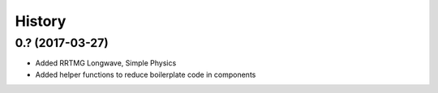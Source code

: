 =======
History
=======

0.? (2017-03-27)
------------------

* Added RRTMG Longwave, Simple Physics
* Added helper functions to reduce boilerplate code in components
